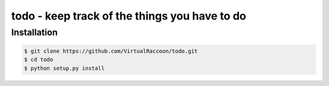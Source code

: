 todo - keep track of the things you have to do
##############################################

Installation
============

.. code-block:: bash

    $ git clone https://github.com/VirtualRaccoon/todo.git
    $ cd todo
    $ python setup.py install
